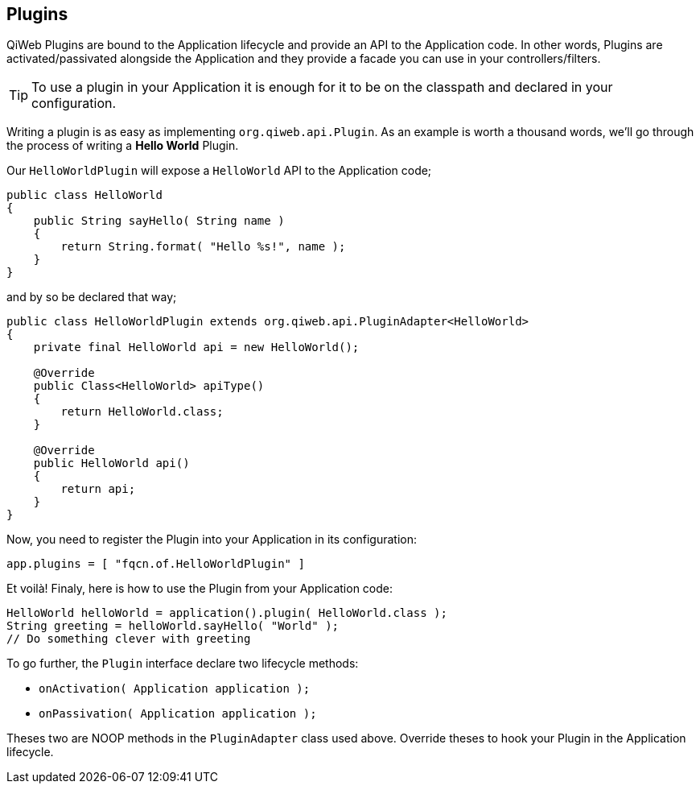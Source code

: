 
== Plugins

QiWeb Plugins are bound to the Application lifecycle and provide an API to the Application code.
In other words, Plugins are activated/passivated alongside the Application and they provide a facade you can use in your
controllers/filters.

TIP: To use a plugin in your Application it is enough for it to be on the classpath and declared in your configuration.

Writing a plugin is as easy as implementing `org.qiweb.api.Plugin`.
As an example is worth a thousand words, we'll go through the process of writing a *Hello World* Plugin.

Our `HelloWorldPlugin` will expose a `HelloWorld` API to the Application code;

[source,java]
----
public class HelloWorld
{
    public String sayHello( String name )
    {
        return String.format( "Hello %s!", name );
    }
}
----

and by so be declared that way;

[source,java]
----
public class HelloWorldPlugin extends org.qiweb.api.PluginAdapter<HelloWorld>
{
    private final HelloWorld api = new HelloWorld();

    @Override
    public Class<HelloWorld> apiType()
    {
        return HelloWorld.class;
    }

    @Override
    public HelloWorld api()
    {
        return api;
    }
}
----

Now, you need to register the Plugin into your Application in its configuration:

[source,bash]
----
app.plugins = [ "fqcn.of.HelloWorldPlugin" ]
----

Et voilà!
Finaly, here is how to use the Plugin from your Application code:

[source,java]
----
HelloWorld helloWorld = application().plugin( HelloWorld.class );
String greeting = helloWorld.sayHello( "World" );
// Do something clever with greeting
----

To go further, the `Plugin` interface declare two lifecycle methods:

- `onActivation( Application application );`
- `onPassivation( Application application );`

Theses two are NOOP methods in the `PluginAdapter` class used above.
Override theses to hook your Plugin in the Application lifecycle.
